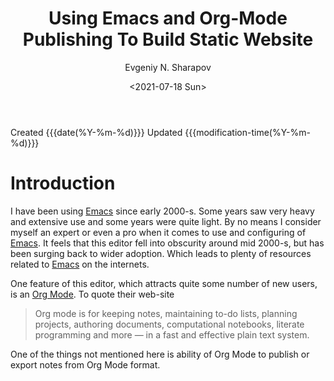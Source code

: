 #+TITLE: Using Emacs and Org-Mode Publishing To Build Static Website
#+AUTHOR: Evgeniy N. Sharapov
#+DATE: <2021-07-18 Sun>

:HISTORY:
Created {{{date(%Y-%m-%d)}}}
Updated {{{modification-time(%Y-%m-%d)}}}
:END:

* Introduction
  
I have been using [[https://www.gnu.org/software/emacs/][Emacs]] since early 2000-s. Some years saw very heavy
and extensive use and some years were quite light. By no means I
consider myself an expert or even a pro when it comes to use and
configuring of [[https://www.gnu.org/software/emacs/][Emacs]]. It feels that this editor fell into obscurity
around mid 2000-s, but has been surging back to wider adoption. Which
leads to plenty of resources related to [[https://www.gnu.org/software/emacs/][Emacs]] on the internets. 

One feature of this editor, which attracts quite some number of new
users, is an [[https://orgmode.org/][Org Mode]]. To quote their web-site

#+begin_quote
Org mode is for keeping notes, maintaining to-do lists, planning
projects, authoring documents, computational notebooks, literate
programming and more — in a fast and effective plain text system.
#+end_quote

One of the things not mentioned here is ability of Org Mode to publish
or export notes from Org Mode format.

